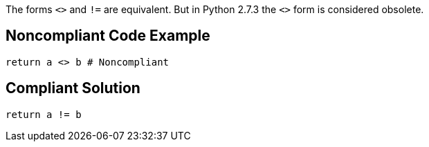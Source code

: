 The forms `+<>+` and `+!=+` are equivalent. But in Python 2.7.3 the `+<>+` form is considered obsolete.


== Noncompliant Code Example

----
return a <> b # Noncompliant
----


== Compliant Solution

----
return a != b
----

